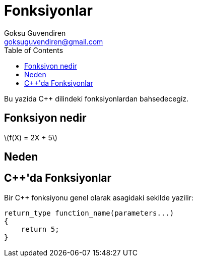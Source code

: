 = Fonksiyonlar
Goksu Guvendiren <goksuguvendiren@gmail.com>
:toc:
:stem: latexmath


Bu yazida {cpp} dilindeki fonksiyonlardan bahsedecegiz.

// + Fonksiyon nedir
// + Neden
// + C++'da fonksyonlar

== Fonksiyon nedir
latexmath:[f(X) = 2X + 5]

== Neden

== {cpp}'da Fonksiyonlar

Bir {cpp} fonksiyonu genel olarak asagidaki sekilde yazilir:

----
return_type function_name(parameters...)
{
    return 5;
}
----
